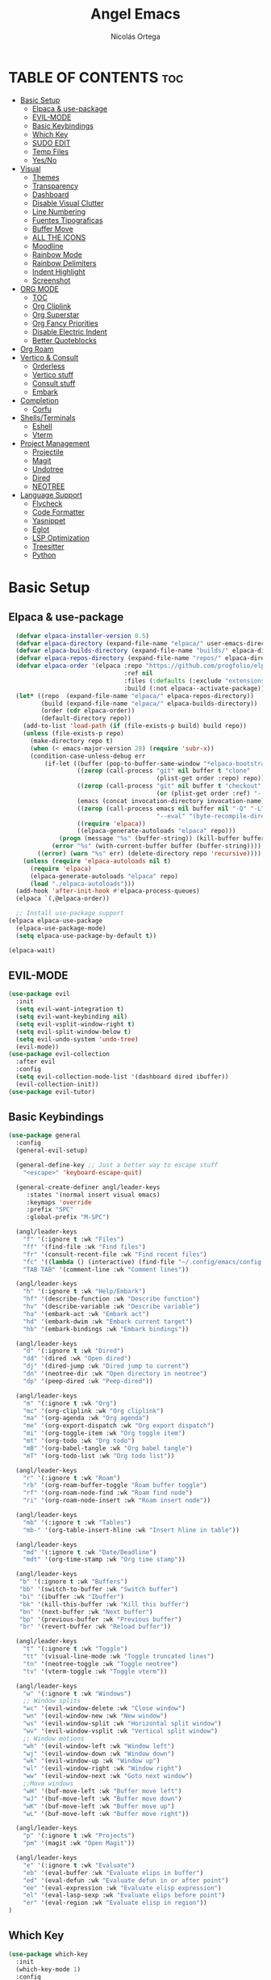 #+TITLE: Angel Emacs
#+AUTHOR: Nicolás Ortega
#+DESCRIPTION: Mi configuración de Emacs
#+STARTUP: showeverything
#+OPTIONS: toc:2

* TABLE OF CONTENTS :toc:
- [[#basic-setup][Basic Setup]]
  - [[#elpaca--use-package][Elpaca & use-package]]
  - [[#evil-mode][EVIL-MODE]]
  - [[#basic-keybindings][Basic Keybindings]]
  - [[#which-key][Which Key]]
  - [[#sudo-edit][SUDO EDIT]]
  - [[#temp-files][Temp Files]]
  - [[#yesno][Yes/No]]
- [[#visual][Visual]]
  - [[#themes][Themes]]
  - [[#transparency][Transparency]]
  - [[#dashboard][Dashboard]]
  - [[#disable-visual-clutter][Disable Visual Clutter]]
  - [[#line-numbering][Line Numbering]]
  - [[#fuentes-tipograficas][Fuentes Tipograficas]]
  - [[#buffer-move][Buffer Move]]
  - [[#all-the-icons][ALL THE ICONS]]
  - [[#moodline][Moodline]]
  - [[#rainbow-mode][Rainbow Mode]]
  - [[#rainbow-delimiters][Rainbow Delimiters]]
  - [[#indent-highlight][Indent Highlight]]
  - [[#screenshot][Screenshot]]
- [[#org-mode][ORG MODE]]
  - [[#toc][TOC]]
  - [[#org-cliplink][Org Cliplink]]
  - [[#org-superstar][Org Superstar]]
  - [[#org-fancy-priorities][Org Fancy Priorities]]
  - [[#disable-electric-indent][Disable Electric Indent]]
  - [[#better-quoteblocks][Better Quoteblocks]]
- [[#org-roam][Org Roam]]
- [[#vertico--consult][Vertico & Consult]]
  - [[#orderless][Orderless]]
  - [[#vertico-stuff][Vertico stuff]]
  - [[#consult-stuff][Consult stuff]]
  - [[#embark][Embark]]
- [[#completion][Completion]]
  - [[#corfu][Corfu]]
- [[#shellsterminals][Shells/Terminals]]
  - [[#eshell][Eshell]]
  - [[#vterm][Vterm]]
- [[#project-management][Project Management]]
  - [[#projectile][Projectile]]
  - [[#magit][Magit]]
  - [[#undotree][Undotree]]
  - [[#dired][Dired]]
  - [[#neotree][NEOTREE]]
- [[#language-support][Language Support]]
  - [[#flycheck][Flycheck]]
  - [[#code-formatter][Code Formatter]]
  - [[#yasnippet][Yasnippet]]
  - [[#eglot][Eglot]]
  - [[#lsp-optimization][LSP Optimization]]
  - [[#treesitter][Treesitter]]
  - [[#python][Python]]

* Basic Setup
** Elpaca & use-package
#+begin_src emacs-lisp
    (defvar elpaca-installer-version 0.5)
    (defvar elpaca-directory (expand-file-name "elpaca/" user-emacs-directory))
    (defvar elpaca-builds-directory (expand-file-name "builds/" elpaca-directory))
    (defvar elpaca-repos-directory (expand-file-name "repos/" elpaca-directory))
    (defvar elpaca-order '(elpaca :repo "https://github.com/progfolio/elpaca.git"
                                  :ref nil
                                  :files (:defaults (:exclude "extensions"))
                                  :build (:not elpaca--activate-package)))
    (let* ((repo  (expand-file-name "elpaca/" elpaca-repos-directory))
           (build (expand-file-name "elpaca/" elpaca-builds-directory))
           (order (cdr elpaca-order))
           (default-directory repo))
      (add-to-list 'load-path (if (file-exists-p build) build repo))
      (unless (file-exists-p repo)
        (make-directory repo t)
        (when (< emacs-major-version 28) (require 'subr-x))
        (condition-case-unless-debug err
            (if-let ((buffer (pop-to-buffer-same-window "*elpaca-bootstrap*"))
                     ((zerop (call-process "git" nil buffer t "clone"
                                           (plist-get order :repo) repo)))
                     ((zerop (call-process "git" nil buffer t "checkout"
                                           (or (plist-get order :ref) "--"))))
                     (emacs (concat invocation-directory invocation-name))
                     ((zerop (call-process emacs nil buffer nil "-Q" "-L" "." "--batch"
                                           "--eval" "(byte-recompile-directory \".\" 0 'force)")))
                     ((require 'elpaca))
                     ((elpaca-generate-autoloads "elpaca" repo)))
                (progn (message "%s" (buffer-string)) (kill-buffer buffer))
              (error "%s" (with-current-buffer buffer (buffer-string))))
          ((error) (warn "%s" err) (delete-directory repo 'recursive))))
      (unless (require 'elpaca-autoloads nil t)
        (require 'elpaca)
        (elpaca-generate-autoloads "elpaca" repo)
        (load "./elpaca-autoloads")))
    (add-hook 'after-init-hook #'elpaca-process-queues)
    (elpaca `(,@elpaca-order))

    ;; Install use-package support
  (elpaca elpaca-use-package
    (elpaca-use-package-mode)
    (setq elpaca-use-package-by-default t))

  (elpaca-wait)
#+end_src

** EVIL-MODE
#+begin_src emacs-lisp
(use-package evil
  :init
  (setq evil-want-integration t)
  (setq evil-want-keybinding nil)
  (setq evil-vsplit-window-right t)
  (setq evil-split-window-below t)
  (setq evil-undo-system 'undo-tree)
  (evil-mode))
(use-package evil-collection
  :after evil
  :config
  (setq evil-collection-mode-list '(dashboard dired ibuffer))
  (evil-collection-init))
(use-package evil-tutor)
#+end_src

** Basic Keybindings
#+begin_src emacs-lisp
(use-package general
  :config
  (general-evil-setup)

  (general-define-key ;; Just a better way to escape stuff
    "<escape>" 'keyboard-escape-quit)  

  (general-create-definer angl/leader-keys
     :states '(normal insert visual emacs)
     :keymaps 'override
     :prefix "SPC"
     :global-prefix "M-SPC")

  (angl/leader-keys
    "f" '(:ignore t :wk "Files")
    "ff" '(find-file :wk "Find files")
    "fr" '(consult-recent-file :wk "Find recent files")
    "fc" '((lambda () (interactive) (find-file "~/.config/emacs/config.org")) :wk "Emacs config file")
    "TAB TAB" '(comment-line :wk "Comment lines"))

  (angl/leader-keys
    "h" '(:ignore t :wk "Help/Embark")
    "hf" '(describe-function :wk "Describe function")
    "hv" '(describe-variable :wk "Describe variable")
    "ha" '(embark-act :wk "Embark act")
    "hd" '(embark-dwim :wk "Embark current target")
    "hb" '(embark-bindings :wk "Embark bindings"))

  (angl/leader-keys
    "d" '(:ignore t :wk "Dired")
    "dd" '(dired :wk "Open dired")
    "dj" '(dired-jump :wk "Dired jump to current")
    "dn" '(neotree-dir :wk "Open directory in neotree")
    "dp" '(peep-dired :wk "Peep-dired"))

  (angl/leader-keys
    "m" '(:ignore t :wk "Org")
    "mc" '(org-cliplink :wk "Org cliplink")
    "ma" '(org-agenda :wk "Org agenda")
    "me" '(org-export-dispatch :wk "Org export dispatch")
    "mi" '(org-toggle-item :wk "Org toggle item")
    "mt" '(org-todo :wk "Org todo")
    "mB" '(org-babel-tangle :wk "Org babel tangle")
    "mT" '(org-todo-list :wk "Org todo list"))

  (angl/leader-keys
    "r" '(:ignore t :wk "Roam")
    "rb" '(org-roam-buffer-toggle "Roam buffer toggle")
    "rf" '(org-roam-node-find :wk "Roam find node")
    "ri" '(org-roam-node-insert :wk "Roam insert node"))

  (angl/leader-keys
    "mb" '(:ignore t :wk "Tables")
    "mb-" '(org-table-insert-hline :wk "Insert hline in table"))

  (angl/leader-keys
    "md" '(:ignore t :wk "Date/Deadline")
    "mdt" '(org-time-stamp :wk "Org time stamp"))

  (angl/leader-keys
   "b" '(:ignore t :wk "Buffers")
   "bb" '(switch-to-buffer :wk "Switch buffer")
   "bi" '(ibuffer :wk "Ibuffer")
   "bk" '(kill-this-buffer :wk "Kill this buffer")
   "bn" '(next-buffer :wk "Next buffer")
   "bp" '(previous-buffer :wk "Previous buffer")
   "br" '(revert-buffer :wk "Reload buffer"))

  (angl/leader-keys
    "t" '(:ignore t :wk "Toggle")
    "tt" '(visual-line-mode :wk "Toggle truncated lines")
    "tn" '(neotree-toggle :wk "Toggle neotree")
    "tv" '(vterm-toggle :wk "Toggle vterm"))

  (angl/leader-keys
    "w" '(:ignore t :wk "Windows")
    ;; Window splits
    "wc" '(evil-window-delete :wk "Close window")
    "wn" '(evil-window-new :wk "New window")
    "ws" '(evil-window-split :wk "Horizontal split window")
    "wv" '(evil-window-vsplit :wk "Vertical split window")
    ;; Window motions
    "wh" '(evil-window-left :wk "Window left")
    "wj" '(evil-window-down :wk "Window down")
    "wk" '(evil-window-up :wk "Window up")
    "wl" '(evil-window-right :wk "Window right")
    "ww" '(evil-window-next :wk "Goto next window")
    ;;Move windows
    "wH" '(buf-move-left :wk "Buffer move left")
    "wJ" '(buf-move-left :wk "Buffer move down")
    "wK" '(buf-move-left :wk "Buffer move up")
    "wL" '(buf-move-left :wk "Buffer move right"))

  (angl/leader-keys
    "p" '(:ignore t :wk "Projects")
    "pm" '(magit :wk "Open Magit"))

  (angl/leader-keys
    "e" '(:ignore t :wk "Evaluate")
    "eb" '(eval-buffer :wk "Evaluate elips in buffer")
    "ed" '(eval-defun :wk "Evaluate defun in or after point")
    "ee" '(eval-expression :wk "Evaluate elisp expression")
    "el" '(eval-lasp-sexp :wk "Evaluate elips before point")
    "er" '(eval-region :wk "Evaluate elisp in region"))
)
#+end_src

** Which Key
#+begin_src emacs-lisp
(use-package which-key
  :init
  (which-key-mode 1)
  :config
  (setq which-key-side-window-location 'bottom
        which-key-sort-order #'which-key-key-order-alpha
        which-key-sort-uppercase-first nil
        which-key-add-column-padding 1
        which-key-max-display-columns nil
        which-key-min-display-lines 6
        which-key-side-window-slot -10
        which-key-side-window-max-height 0.25
        which-key-idle-delay 0.8
        which-key-max-description-lenght 25
        which-key-allow-imprecise-window-fit nil
        which-key-separator " → " ))
#+end_src

** SUDO EDIT
#+begin_src emacs-lisp
(use-package sudo-edit
  :config
    (angl/leader-keys
      "fu" '(sudo-edit-find-file :wk "Sudo find file")
      "fU" '(sudo-edit :wk "Sudo edit file")))
#+end_src

** Temp Files
#+begin_src emacs-lisp
(setq make-backup-files nil)
(setq auto-save-default nil)
(setq create-lockfiles nil)
#+end_src

** Yes/No
#+begin_src emacs-lisp
(defalias 'yes-or-no-p 'y-or-n-p)
#+end_src

* Visual
** Themes
#+begin_src emacs-lisp
(use-package doom-themes
  :ensure t
  :config
  (setq doom-themes-enable-bold t    ; if nil, bold is universally disabled
        doom-themes-enable-italic t) ; if nil, italics is universally disabled
  (doom-themes-org-config))

(add-to-list 'custom-theme-load-path "~/.config/emacs/themes/")
(load-theme 'operandas t)
#+end_src

** Transparency
#+begin_src emacs-lisp
(add-to-list 'default-frame-alist '(alpha-background . 90))
;; ADD THIS WHEN YOU UPDATE TO EMACS 29
#+end_src

** Dashboard
#+begin_src emacs-lisp
  (use-package dashboard
    :ensure t
    :init
    (setq initial-buffer-choice 'dashboard-open)
    (setq dashboard-set-heading-icons t)
    (setq dashboard-set-file-icons t)
    (setq dashboard-banner-logo-title "A man's Emacs is his castle...")
    ;(setq dashboard-startup-banner "~/.config/emacs/images/KEC_Dark_BK.png")
    (setq dashboard-startup-banner "~/.config/emacs/images/angelmacs-banner.txt")
    (setq dashboard-center-content t)
    (setq dashboard-items '((recents . 3)
                            (projects . 3)))
    :config
    (dashboard-setup-startup-hook))
#+end_src

** Disable Visual Clutter
#+begin_src emacs-lisp
(menu-bar-mode -1)
(tool-bar-mode -1)
(scroll-bar-mode -1)
#+end_src

** Line Numbering
#+begin_src emacs-lisp
(global-display-line-numbers-mode 1)
(global-visual-line-mode 1)
(setq display-line-numbers-type 'relative)

(dolist (mode '(org-mode-hook
                term-mode-hook
                shell-mode-hook
                vterm-mode-hook
                markdown-mode-hook
                treemacs-mode-hook
                eshell-mode-hook))
  (add-hook mode (lambda () (display-line-numbers-mode 0))))
#+end_src

** Fuentes Tipograficas
#+begin_src emacs-lisp
  (set-face-attribute 'default nil
    :font "Iosevka"
    :height 110
    :weight 'medium)
  (set-face-attribute 'variable-pitch nil
    :font "Iosevka Comfy Duo"
    :height 120
    :weight 'medium)
  (set-face-attribute 'fixed-pitch nil
    :font "Iosevka"
    :height 110
    :weight 'medium)

  (set-face-attribute 'font-lock-comment-face nil
    :slant 'italic)
  (set-face-attribute 'font-lock-keyword-face nil
    :slant 'italic)

  (add-to-list 'default-frame-alist '(font . "Iosevka 11"))

  (setq-default line-spacing 0.12)

  (use-package ligature
    :load-path "path-to-ligature-repo"
    :config
    (ligature-set-ligatures 'prog-mode '("<---" "<--"  "<<-" "<-" "->" "-->" "--->" "<->" "<-->" "<--->" "<---->" "<!--"
                                         "<==" "<===" "<=" "=>" "=>>" "==>" "===>" ">=" "<=>" "<==>" "<===>" "<====>" "<!---"
                                         "<~~" "<~" "~>" "~~>" "::" ":::" "==" "!=" "===" "!=="
                                         ":=" ":-" ":+" "<*" "<*>" "*>" "<|" "<|>" "|>" "+:" "-:" "=:" "<******>" "++" "+++"))
    (global-ligature-mode t))
#+end_src

** Buffer Move
#+begin_src emacs-lisp
(require 'windmove)

;;;###autoload
(defun buf-move-up ()
  "Swap the current buffer and the buffer above the split.
If there is no split, ie now window above the current one, an
error is signaled."
;;  "Switches between the current buffer, and the buffer above the
;;  split, if possible."
  (interactive)
  (let* ((other-win (windmove-find-other-window 'up))
         (buf-this-buf (window-buffer (selected-window))))
    (if (null other-win)
        (error "No window above this one")
      ;; swap top with this one
      (set-window-buffer (selected-window) (window-buffer other-win))
      ;; move this one to top
      (set-window-buffer other-win buf-this-buf)
      (select-window other-win))))

;;;###autoload
(defun buf-move-down ()
"Swap the current buffer and the buffer under the split.
If there is no split, ie now window under the current one, an
error is signaled."
  (interactive)
  (let* ((other-win (windmove-find-other-window 'down))
         (buf-this-buf (window-buffer (selected-window))))
    (if (or (null other-win) 
            (string-match "^ \\*Minibuf" (buffer-name (window-buffer other-win))))
        (error "No window under this one")
      ;; swap top with this one
      (set-window-buffer (selected-window) (window-buffer other-win))
      ;; move this one to top
      (set-window-buffer other-win buf-this-buf)
      (select-window other-win))))

;;;###autoload
(defun buf-move-left ()
"Swap the current buffer and the buffer on the left of the split.
If there is no split, ie now window on the left of the current
one, an error is signaled."
  (interactive)
  (let* ((other-win (windmove-find-other-window 'left))
         (buf-this-buf (window-buffer (selected-window))))
    (if (null other-win)
        (error "No left split")
      ;; swap top with this one
      (set-window-buffer (selected-window) (window-buffer other-win))
      ;; move this one to top
      (set-window-buffer other-win buf-this-buf)
      (select-window other-win))))

;;;###autoload
(defun buf-move-right ()
"Swap the current buffer and the buffer on the right of the split.
If there is no split, ie now window on the right of the current
one, an error is signaled."
  (interactive)
  (let* ((other-win (windmove-find-other-window 'right))
         (buf-this-buf (window-buffer (selected-window))))
    (if (null other-win)
        (error "No right split")
      ;; swap top with this one
      (set-window-buffer (selected-window) (window-buffer other-win))
      ;; move this one to top
      (set-window-buffer other-win buf-this-buf)
      (select-window other-win))))
#+end_src

** ALL THE ICONS
#+begin_src emacs-lisp
  (use-package all-the-icons
    :ensure t
    :if (display-graphic-p))

  (use-package all-the-icons-dired
    :hook (dired-mode . (lambda () (all-the-icons-dired-mode t))))

  (use-package all-the-icons-completion
    :after (marginalia all-the-icons)
    :hook (marginalia-mode . all-the-icons-completion-marginalia-setup)
    :init
    (all-the-icons-completion-mode))
#+end_src

** Moodline
#+begin_src emacs-lisp
(use-package mood-line
  :init
  (mood-line-mode))
#+end_src

** Rainbow Mode
#+begin_src emacs-lisp
  (use-package rainbow-mode
    :hook org-mode prog-mode)
#+end_src

** Rainbow Delimiters
#+begin_src emacs-lisp
(use-package rainbow-delimiters
  :hook (prog-mode . rainbow-delimiters-mode))
#+end_src

** Indent Highlight
#+begin_src emacs-lisp
(use-package highlight-indent-guides
  :custom
  (highlight-indent-guides-delay 0)
  (highlight-indent-guides-responsive t)
  (highlight-indent-guides-method 'character)
  ;; (highlight-indent-guides-auto-enabled t)
  ;; (highlight-indent-guides-character ?\┆)
  (highlight-indent-guides-auto-enabled nil)
  :commands highlight-indent-guides-mode
  :hook (prog-mode  . highlight-indent-guides-mode))
#+end_src

** Screenshot
#+begin_src emacs-lisp
(elpaca (screenshot :host github :repo "tecosaur/screenshot"))
#+end_src

* ORG MODE
** TOC
#+begin_src emacs-lisp
(use-package toc-org
  :commands toc-org-enable
  :init (add-hook 'org-mode-hook 'toc-org-enable))
#+end_src

** Org Cliplink
#+begin_src emacs-lisp
(elpaca (org-cliplink :host github :repo "rexim/org-cliplink"))
#+end_src

** Org Superstar
#+begin_src emacs-lisp
(use-package org-superstar)
(setq org-superstar-configure-like-org-bullets t)
(add-hook 'org-mode-hook (lambda () (org-superstar-mode 1)))
(setq org-superstar-headline-bullets-list '("✢" "✿" "❁" "✾" "❀" "✤" "❖"))
(setq org-superstar-special-todo-items t)
(setq org-hide-leading-stars nil)
(setq org-superstar-leading-bullet ?\s)
(setq org-indent-mode-turns-on-hiding-stars nil)
(add-hook 'org-mode-hook 'org-indent-mode)
#+end_src

** Org Fancy Priorities
#+begin_src emacs-lisp
(use-package org-fancy-priorities
  :ensure t
  :hook
  (org-mode . org-fancy-priorities-mode)
  :config
  (setq org-fancy-priorities-list '("⚠" "‼" "❗")))
#+end_src

** Disable Electric Indent
#+begin_src emacs-lisp
(setq org-edit-src-content-indentation 0)
#+end_src

** Better Quoteblocks
#+begin_src emacs-lisp
(require 'org-tempo)
(add-to-list 'org-structure-template-alist '("sh" . "src shell"))
(add-to-list 'org-structure-template-alist '("el" . "src emacs-lisp"))
(add-to-list 'org-structure-template-alist '("py" . "src python"))
(add-to-list 'org-structure-template-alist '("s" . "src"))
#+end_src

* Org Roam
#+begin_src emacs-lisp
(use-package org-roam
  :ensure t
  :custom
  (org-roam-directory "~/Documents/RoamNotes")
  :config
  (org-roam-setup))
#+end_src

* Vertico & Consult
** Orderless
#+begin_src emacs-lisp
  (use-package orderless
    :ensure t
    :custom
    (completion-styles '(orderless basic))
    (completion-category-defualts nil)
    (completion-category-overrides '((file (styles basic partial-completion)))))
#+end_src

** Vertico stuff
#+begin_src emacs-lisp
  (use-package vertico
    :ensure t
    :bind (:map vertico-map
           ("C-j" . vertico-next)
           ("C-k" . vertico-previous)
           ("C-f" . vertico-exit)
           :map minibuffer-local-map
           ("M-h" . backward-kill-word))
    :custom
    (vertico-cycle t)
    :init
    (vertico-mode))

  (use-package savehist
    :elpaca nil
    :config
    (setq history-lenght 25)
    :init
    (savehist-mode))

  (recentf-mode 1)
  (setq recentf-max-menu-items 25)
  (setq recentf-max-saved-items 25) 

  (use-package marginalia
    :after vertico
    :ensure t
    :custom
    (marginalia-annotators '(marginalia-annotators-heavy marginalia-annotators-light nil))
    (marginalia-max-relative-age 0)
    (marginalia-align 'right)
    :init
    (marginalia-mode))
#+end_src

** Consult stuff
#+begin_src emacs-lisp
(use-package consult
  :ensure t
  :bind (("C-s" . consult-line)
         ("C-M-l" . consult-imenu)
         ("C-M-j" . consult-buffer)
         ("C-c M-x" . consult-mode-command)
         ("C-c h" . consult-history)
         ("C-c k" . consult-kmacro)
         ("C-c m" . consult-man)
         ("C-c i" . consult-info)
         ([remap Info-search] . consult-info)
         ;; C-x bindings in `ctl-x-map'
         ("C-x M-:" . consult-complex-command)     ;; orig. repeat-complex-command
         ("C-x b" . consult-buffer)                ;; orig. switch-to-buffer
         ("C-x 4 b" . consult-buffer-other-window) ;; orig. switch-to-buffer-other-window
         ("C-x 5 b" . consult-buffer-other-frame)  ;; orig. switch-to-buffer-other-frame
         ("C-x r b" . consult-bookmark)            ;; orig. bookmark-jump
         ("C-x p b" . consult-project-buffer)      ;; orig. project-switch-to-buffer
         ;; Custom M-# bindings for fast register access
         ("M-#" . consult-register-load)
         ("M-'" . consult-register-store)          ;; orig. abbrev-prefix-mark (unrelated)
         ("C-M-#" . consult-register)
         ;; Other custom bindings
         ("M-y" . consult-yank-pop)                ;; orig. yank-pop
         ;; M-g bindings in `goto-map'
         ("M-g e" . consult-compile-error)
         ("M-g f" . consult-flymake)               ;; Alternative: consult-flycheck
         ("M-g g" . consult-goto-line)             ;; orig. goto-line
         ("M-g M-g" . consult-goto-line)           ;; orig. goto-line
         ("M-g o" . consult-outline)               ;; Alternative: consult-org-heading
         ("M-g m" . consult-mark)
         ("M-g k" . consult-global-mark)
         ("M-g i" . consult-imenu)
         ("M-g I" . consult-imenu-multi)
         ;; M-s bindings in `search-map'
         ("M-s d" . consult-find)
         ("M-s D" . consult-locate)
         ("M-s g" . consult-grep)
         ("M-s G" . consult-git-grep)
         ("M-s r" . consult-ripgrep)
         ("M-s l" . consult-line)
         ("M-s L" . consult-line-multi)
         ("M-s k" . consult-keep-lines)
         ("M-s u" . consult-focus-lines)
         ;; Isearch integration
         ("M-s e" . consult-isearch-history)
         :map isearch-mode-map
         ("M-e" . consult-isearch-history)         ;; orig. isearch-edit-string
         ("M-s e" . consult-isearch-history)       ;; orig. isearch-edit-string
         ("M-s l" . consult-line)                  ;; needed by consult-line to detect isearch
         ("M-s L" . consult-line-multi)            ;; needed by consult-line to detect isearch
         ;; Minibuffer history
         :map minibuffer-local-map
         ("M-s" . consult-history)                 ;; orig. next-matching-history-element
         ("M-r" . consult-history)))
#+end_src

** Embark
#+begin_src emacs-lisp
;; UNTIL I CAN FIX THE INCORRECT WINDOW SPLITS
(use-package embark
  :ensure t
  :init
  ;; Optionally replace the key help with a completing-read interface
  (setq prefix-help-command #'embark-prefix-help-command)
  (add-hook 'eldoc-documentation-functions #'embark-eldoc-first-target)
  :config
  (add-to-list 'display-buffer-alist
               '("\\`\\*Embark Collect \\(Live\\|Completions\\)\\*"
                 nil
                 (window-parameters (mode-line-format . none)))))


(use-package embark-consult
  :ensure t ; only need to install it, embark loads it after consult if found
  :hook
  (embark-collect-mode . consult-preview-at-point-mode))

(defun embark-which-key-indicator ()
  "An embark indicator that displays keymaps using which-key.
The which-key help message will show the type and value of the
current target followed by an ellipsis if there are further
targets."
  (lambda (&optional keymap targets prefix)
    (if (null keymap)
        (which-key--hide-popup-ignore-command)
      (which-key--show-keymap
       (if (eq (plist-get (car targets) :type) 'embark-become)
           "Become"
         (format "Act on %s '%s'%s"
                 (plist-get (car targets) :type)
                 (embark--truncate-target (plist-get (car targets) :target))
                 (if (cdr targets) "…" "")))
       (if prefix
           (pcase (lookup-key keymap prefix 'accept-default)
             ((and (pred keymapp) km) km)
             (_ (key-binding prefix 'accept-default)))
         keymap)
       nil nil t (lambda (binding)
                   (not (string-suffix-p "-argument" (cdr binding))))))))

(setq embark-indicators
  '(embark-which-key-indicator
    embark-highlight-indicator
    embark-isearch-highlight-indicator))

(defun embark-hide-which-key-indicator (fn &rest args)
  "Hide the which-key indicator immediately when using the completing-read prompter."
  (which-key--hide-popup-ignore-command)
  (let ((embark-indicators
         (remq #'embark-which-key-indicator embark-indicators)))
      (apply fn args)))

(advice-add #'embark-completing-read-prompter
            :around #'embark-hide-which-key-indicator)
#+end_src

* Completion
** Corfu
#+begin_src emacs-lisp
  (use-package corfu
    ;; Optional customizations
    :custom
    (corfu-cycle t)                 ; Allows cycling through candidates
    (corfu-auto t)                  ; Enable auto completion
    (corfu-auto-prefix 2)
    (corfu-auto-delay 0.0)
    (corfu-popupinfo-delay '(0.5 . 0.2))
    (corfu-preview-current 'insert) ; Do not preview current candidate
    (corfu-preselect 'prompt)
    (corfu-on-exact-match nil)      ; Don't auto expand tempel snippets

    ;; Optionally use TAB for cycling, default is `corfu-complete'.
    :bind (:map corfu-map
                ("M-SPC"      . corfu-insert-separator)
                ("TAB"        . corfu-next)
                ([tab]        . corfu-next)
                ("S-TAB"      . corfu-previous)
                ([backtab]    . corfu-previous)
                ("S-<return>" . corfu-insert)
                ("RET"        . nil))

    :init
    (global-corfu-mode)
    (corfu-history-mode)
    (corfu-popupinfo-mode)
    :config
    (add-hook 'eshell-mode-hook
              (lambda () (setq-local corfu-quit-at-boundary t
                                corfu-quit-no-match t
                                corfu-auto nil)
                (corfu-mode))))

  (use-package kind-icon
    :ensure t
    :after corfu
    :custom
    (kind-icon-default-face 'corfu-default) ; to compute blended backgrounds correctly
    :config
    (add-to-list 'corfu-margin-formatters #'kind-icon-margin-formatter))
#+end_src

* Shells/Terminals
** Eshell
#+begin_src emacs-lisp
  (use-package eshell-syntax-highlighting
    :after esh-mode
    :config
    (eshell-syntax-highlighting-global-mode +1))
  
  (setq eshell-rc-script (concat user-emacs-directory "eshell/profile")
        eshell-history-size 5000
        eshell-buffer-maximum-lines 5000
        eshell-hist-ignoredups t
        eshell-scroll-to-bottom-on-input t
        eshell-destroy-buffer-when-process-dies t
        eshell-visual-commands'("bash" "zsh" "htop" "ssh" "top" "fish"))
#+end_src
** Vterm
#+begin_src emacs-lisp
  (use-package vterm
    :commands vterm
    :config
    (setq term-prompt-regexp "%B%{$fg[red]%}[%{$fg[yellow]%}%n%{$fg[green]%}@%{$fg[blue]%}%M %{$fg[magenta]%}%~%{$fg[red]%}]%{$reset_color%}$%b")
    (setq vterm-shell "zsh")
    (setq vterm-max-scrollback 10000))
#+end_src

*** Vterm-toggle
#+begin_src emacs-lisp
  (use-package vterm-toggle
    :after vterm
    :config
    (setq vterm-toggle-fullscreen-p nil)
    (setq vterm-toggle-scope 'project)
    (add-to-list 'display-buffer-alist
                 '((lambda (buffer-or-name _)
                       (let ((buffer (get-buffer buffer-or-name)))
                         (with-current-buffer buffer
                           (or (equal major-mode 'vterm-mode)
                               (string-prefix-p vterm-buffer-name (buffer-name buffer))))))
                    (display-buffer-reuse-window display-buffer-at-bottom)
                    ;;(display-buffer-reuse-window display-buffer-in-direction)
                    ;;display-buffer-in-direction/direction/dedicated is added in emacs27
                    ;;(direction . bottom)
                    ;;(dedicated . t) ;dedicated is supported in emacs27
                    (reusable-frames . visible)
                    (window-height . 0.3))))
#+end_src

* Project Management
** Projectile
#+begin_src emacs-lisp
(use-package projectile
  :config
  (projectile-mode 1))
#+end_src

** Magit
#+begin_src emacs-lisp
(use-package magit)
#+end_src

** Undotree
#+begin_src emacs-lisp
(use-package undo-tree
  :bind ("C-x u" . undo-tree-visualize)
  :init (global-undo-tree-mode))
#+end_src

** Dired
#+begin_src emacs-lisp
(use-package dired-open
  :config
  (setq dired-open-extensions '(("gif" . "sxiv")
				    ("jpg" . "sxiv")
				    ("png" . "sxiv")
				    ("mkv" . "mpv")
				    ("mp4" . "mpv"))))
(use-package peep-dired
  :after dired
  :hook (evil-normalize-keymaps . peep-dired-hook)
  :config 
    (general-define-key
      :states 'normal
      :keymaps dired-mode-map
      "h" 'dired-up-directory
      "l" 'dired-open-file)
    (general-define-key
      :states 'normal
      :keymaps peep-dired-mode-map
      "j" 'peep-dired-next-file
      "k" 'peep-dired-prev-file))
#+end_src

** NEOTREE
#+begin_src emacs-lisp
(use-package neotree
  :config
  (setq neo-smart-open t
        neo-show-hidden-files t
        neo-window-width 35
        neo-window-fixed-size nil
        inhibit-compacting-font-caches t
        projectile-switch-project-action 'neotree-projectile-action) 
        ;; truncate long file names in neotree
        (add-hook 'neo-after-create-hook
           #'(lambda (_)
               (with-current-buffer (get-buffer neo-buffer-name)
                 (setq truncate-lines t)
                 (setq word-wrap nil)
                 (make-local-variable 'auto-hscroll-mode)
                 (setq auto-hscroll-mode nil)))))
#+end_src

* Language Support
** Flycheck
#+begin_src emacs-lisp
(use-package flycheck
  :ensure t
  :defer t
  :diminish 
  :init (global-flycheck-mode))
#+end_src

** Code Formatter
#+begin_src emacs-lisp
(use-package apheleia
  :init
  (apheleia-global-mode +1))
#+end_src

** Yasnippet
#+begin_src emacs-lisp
(use-package yasnippet
  :ensure t
  :bind
  ("C-c y s" . yas-insert-snippet)
  ("C-c y v" . yas-visit-snippet-file)
  :config
  (add-to-list 'yas-snippet-dirs "~/.config/emacs/snippets")
  (yas-global-mode 1))
#+end_src

** Eglot
#+begin_src emacs-lisp
(use-package eglot
  :ensure t
  :hook 
  (python-ts-mode . eglot-ensure))
#+end_src

** LSP Optimization
#+begin_src emacs-lisp 
(setq read-process-output-max (* 3 1024 1024)) ;; 1mb
(setq gc-cons-threshold 100000000)
#+end_src

** Treesitter
#+begin_src emacs-lisp
(use-package treesit-auto
  :demand t
  :config
  (global-treesit-auto-mode))
#+end_src

** Python
#+begin_src emacs-lisp
(use-package lsp-pyright
  :ensure t)
#+end_src
